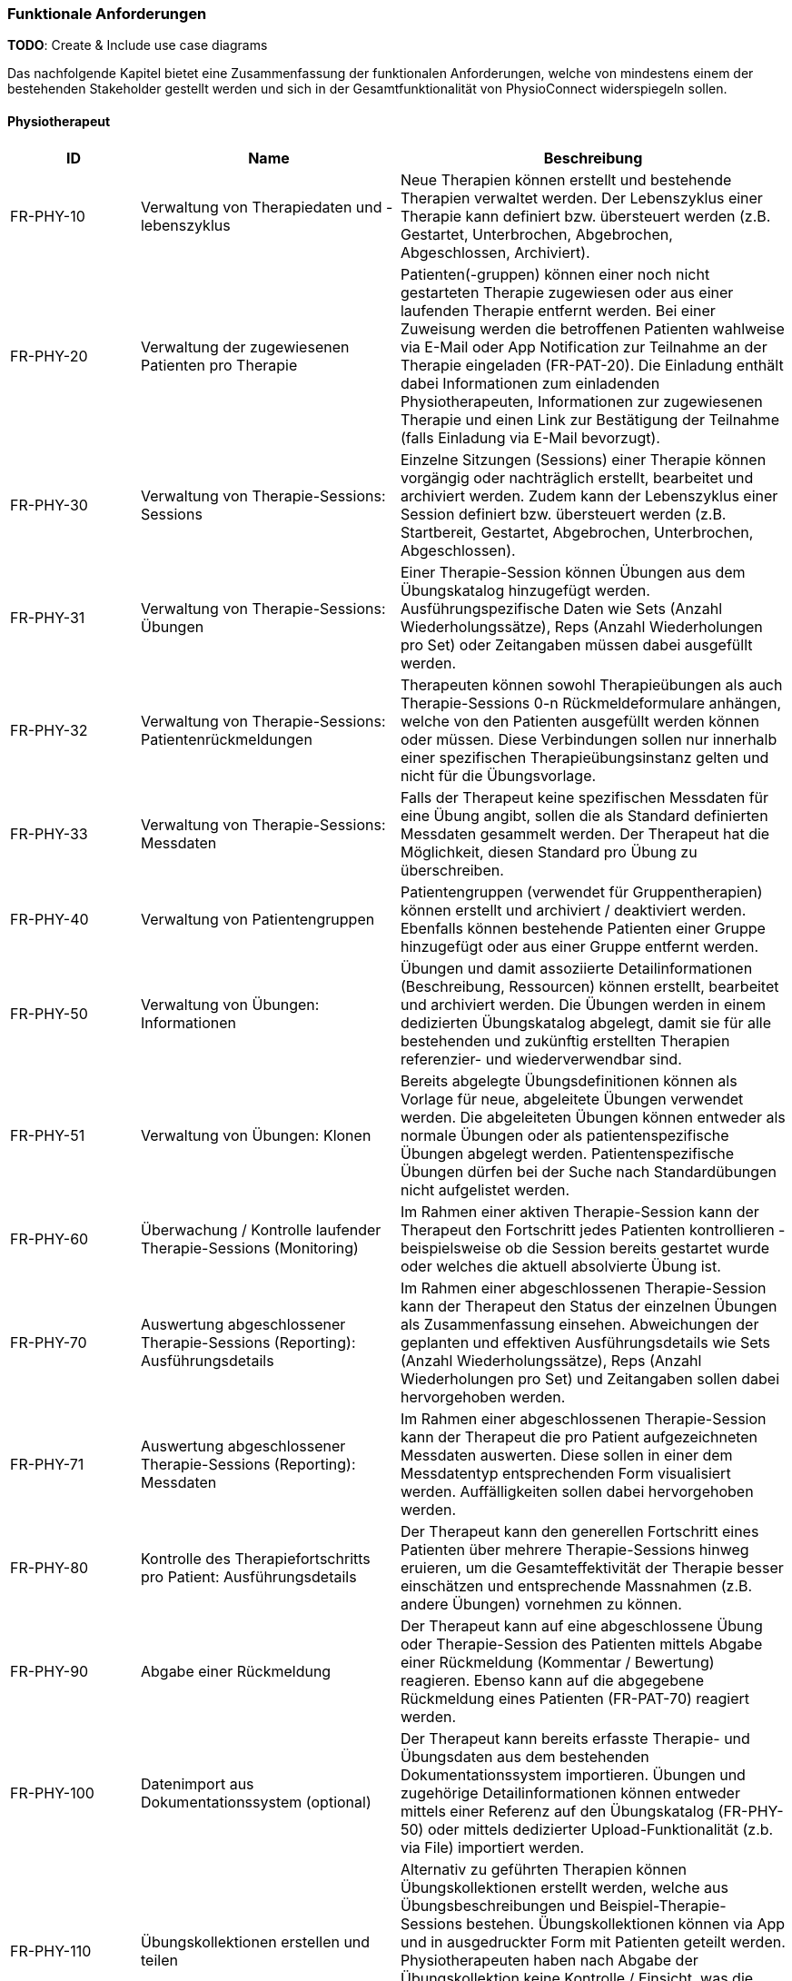 [[section-functional-requirements]]
=== Funktionale Anforderungen

**TODO**:
Create & Include use case diagrams

Das nachfolgende Kapitel bietet eine Zusammenfassung der funktionalen Anforderungen, welche von mindestens einem der bestehenden Stakeholder gestellt werden und sich in der Gesamtfunktionalität von PhysioConnect widerspiegeln sollen.

==== Physiotherapeut
[options="header",cols="2,4,6"]
|===
|ID|Name|Beschreibung
|FR-PHY-10|Verwaltung von Therapiedaten und -lebenszyklus|Neue Therapien können erstellt und bestehende Therapien verwaltet werden. Der Lebenszyklus einer Therapie kann definiert bzw. übersteuert werden (z.B. Gestartet, Unterbrochen, Abgebrochen, Abgeschlossen, Archiviert).
|FR-PHY-20|Verwaltung der zugewiesenen Patienten pro Therapie|Patienten(-gruppen) können einer noch nicht gestarteten Therapie zugewiesen oder aus einer laufenden Therapie entfernt werden. Bei einer Zuweisung werden die betroffenen Patienten wahlweise via E-Mail oder App Notification zur Teilnahme an der Therapie eingeladen (FR-PAT-20). Die Einladung enthält dabei Informationen zum einladenden Physiotherapeuten, Informationen zur zugewiesenen Therapie und einen Link zur Bestätigung der Teilnahme (falls Einladung via E-Mail bevorzugt).
|FR-PHY-30|Verwaltung von Therapie-Sessions: Sessions|Einzelne Sitzungen (Sessions) einer Therapie können vorgängig oder nachträglich erstellt, bearbeitet und archiviert werden. Zudem kann der Lebenszyklus einer Session definiert bzw. übersteuert werden (z.B. Startbereit, Gestartet, Abgebrochen, Unterbrochen, Abgeschlossen).
|FR-PHY-31|Verwaltung von Therapie-Sessions: Übungen| Einer Therapie-Session können Übungen aus dem Übungskatalog hinzugefügt werden. Ausführungspezifische Daten wie Sets (Anzahl Wiederholungssätze), Reps (Anzahl Wiederholungen pro Set) oder Zeitangaben müssen dabei ausgefüllt werden.
|FR-PHY-32|Verwaltung von Therapie-Sessions: Patientenrückmeldungen|Therapeuten können sowohl Therapieübungen als auch Therapie-Sessions 0-n Rückmeldeformulare anhängen, welche von den Patienten ausgefüllt werden können oder müssen. Diese Verbindungen sollen nur innerhalb einer spezifischen Therapieübungsinstanz gelten und nicht für die Übungsvorlage.
|FR-PHY-33|Verwaltung von Therapie-Sessions: Messdaten|Falls der Therapeut keine spezifischen Messdaten für eine Übung angibt, sollen die als Standard definierten Messdaten gesammelt werden. Der Therapeut hat die Möglichkeit, diesen Standard pro Übung zu überschreiben.
|FR-PHY-40|Verwaltung von Patientengruppen|Patientengruppen (verwendet für Gruppentherapien) können erstellt und archiviert / deaktiviert werden. Ebenfalls können bestehende Patienten einer Gruppe hinzugefügt oder aus einer Gruppe entfernt werden.
|FR-PHY-50|Verwaltung von Übungen: Informationen|Übungen und damit assoziierte Detailinformationen (Beschreibung, Ressourcen) können erstellt, bearbeitet und archiviert werden. Die Übungen werden in einem dedizierten Übungskatalog abgelegt, damit sie für alle bestehenden und zukünftig erstellten Therapien referenzier- und wiederverwendbar sind.
|FR-PHY-51|Verwaltung von Übungen: Klonen|Bereits abgelegte Übungsdefinitionen können als Vorlage für neue, abgeleitete Übungen verwendet werden. Die abgeleiteten Übungen können entweder als normale Übungen oder als patientenspezifische Übungen abgelegt werden. Patientenspezifische Übungen dürfen bei der Suche nach Standardübungen nicht aufgelistet werden.
|FR-PHY-60|Überwachung / Kontrolle laufender Therapie-Sessions (Monitoring)|Im Rahmen einer aktiven Therapie-Session kann der Therapeut den Fortschritt jedes Patienten kontrollieren - beispielsweise ob die Session bereits gestartet wurde oder welches die aktuell absolvierte Übung ist.
|FR-PHY-70|Auswertung abgeschlossener Therapie-Sessions (Reporting): Ausführungsdetails|Im Rahmen einer abgeschlossenen Therapie-Session kann der Therapeut den Status der einzelnen Übungen als Zusammenfassung einsehen. Abweichungen der geplanten und effektiven Ausführungsdetails wie Sets (Anzahl Wiederholungssätze), Reps (Anzahl Wiederholungen pro Set) und Zeitangaben sollen dabei hervorgehoben werden.
|FR-PHY-71|Auswertung abgeschlossener Therapie-Sessions (Reporting): Messdaten|Im Rahmen einer abgeschlossenen Therapie-Session kann der Therapeut die pro Patient aufgezeichneten Messdaten auswerten. Diese sollen in einer dem Messdatentyp entsprechenden Form visualisiert werden. Auffälligkeiten sollen dabei hervorgehoben werden.
|FR-PHY-80|Kontrolle des Therapiefortschritts pro Patient: Ausführungsdetails|Der Therapeut kann den generellen Fortschritt eines Patienten über mehrere Therapie-Sessions hinweg eruieren, um die Gesamteffektivität der Therapie besser einschätzen und entsprechende Massnahmen (z.B. andere Übungen) vornehmen zu können.
|FR-PHY-90|Abgabe einer Rückmeldung|Der Therapeut kann auf eine abgeschlossene Übung oder Therapie-Session des Patienten mittels Abgabe einer Rückmeldung (Kommentar / Bewertung) reagieren. Ebenso kann auf die abgegebene Rückmeldung eines Patienten (FR-PAT-70) reagiert werden.
|FR-PHY-100|Datenimport aus Dokumentationssystem (optional)|Der Therapeut kann bereits erfasste Therapie- und Übungsdaten aus dem bestehenden Dokumentationssystem importieren. Übungen und zugehörige Detailinformationen können entweder mittels einer Referenz auf den Übungskatalog (FR-PHY-50) oder mittels dedizierter Upload-Funktionalität (z.b. via File) importiert werden.
|FR-PHY-110|Übungskollektionen erstellen und teilen|Alternativ zu geführten Therapien können Übungskollektionen erstellt werden, welche aus Übungsbeschreibungen und Beispiel-Therapie-Sessions bestehen. Übungskollektionen können via App und in ausgedruckter Form mit Patienten geteilt werden. Physiotherapeuten haben nach Abgabe der Übungskollektion keine Kontrolle / Einsicht, was die jeweiligen Patienten mit der Übungskollektion machen bzw. ob sie die darin beinhalteten Übungen auch wirklich durchführen.
|===

==== Patient
[options="header",cols="2,4,6"]
|===
|ID|Name|Beschreibung
|FR-PAT-10|Verwaltung des persönlichen Benutzeraccounts|Der Patient kann einen persönlichen PhysioConnect-Benutzeraccount erstellen (initiale Registrierung), gewisse Detailinformationen (z.B. Name, Adresse, Kontaktinformationen, bevorzugter Benachrichtigungskanal) bearbeiten und den Account deaktivieren (was zu einer Archivierung des Accounts im Hintergrund führt). Für eine effiziente Erstellung des Accounts kann dabei alternativ auf vordefinierte Social Identity Providers wie Google, Microsoft oder Apple zurückgegriffen werden.
|FR-PAT-20|Beitritt zu einer Therapie|Wird der Patient einer neuen Therapie zugewiesen (FR-PHY-20), erhält er / sie eine Benachrichtigung über den persönlich bevorzugten Informationskanal (einstellbar via Benutzeraccount -> FR-PAT-10). Der Patient kann sich nun via Link (falls Benachrichtigung via E-Mail) oder App Notification mit dem vorgängig erstellten Benutzeraccount (FR-PAT-10) bei PhysioConnect anmelden, um die Teilnahme an der Therapie entsprechend zu bestätigen.
|FR-PAT-30|Durchführung einer Therapie-Session|Nachdem eine geplante Therapie-Session durch den Physiotherapeuten freigegeben wurde (FR-PHY-30), kann der Patient diese individuell starten, unterbrechen oder ganzheitlich abbrechen. Während der Durchführung einer Session werden therapierelevante Messdaten wie Puls oder Blutdruck aufgezeichnet und an PhysioConnect übermittelt, wo sie abgelegt und zur weiteren Verwendung bereitgestellt werden. Nach Abschluss der letzten Übung einer Session wird diese automatisch als abgeschlossen markiert.
|FR-PAT-40|Einsicht detaillierter Übungsinformationen während Therapie-Session|Während der Durchführung der als Teil der Therapie-Session definierten Übungen kann der Patient alle vorhandenen Detailinformationen zur aktuellen Übung einsehen. Detailinformationen können beispielsweise Beschreibungen, Schritt-für-Schritt-Anleitungen, Bilder, Videos und / oder Audioaufnahmen sein.
|FR-PAT-50|Überspringen einer Therapie-Session|Der Patient kann einzelne Therapie-Sessions überspringen, wenn sie von ihm als obsolet oder nicht zielführend erachtet werden. In diesem Fall ist eine entsprechende Begründung an den Physiotherapeuten abzugeben (FR-PAT-70).
|FR-PAT-60|Überspringen einer Übung|Der Patient kann einzelne Übungen innerhalb einer Therapie-Session überspringen, wenn sie von ihm als obsolet oder nicht zielführend erachtet werden. In diesem Fall ist eine entsprechende Begründung an den Physiotherapeuten abzugeben (FR-PAT-70).
|FR-PAT-70|Abgabe einer Rückmeldung|Nach dem ordnungsgemässen Abschluss, frühzeitigen Abbruch oder Überspringen einer Therapie-Session sowie dem Überspringen einzelner Übungen wird der Patient aufgefordert, eine entsprechende Rückmeldung (Kommentar / Bewertung) anzugeben. Zudem können je nach Patient und / oder Übung unterschiedliche Schmerz- oder Anstrengungsskalen relevant sein, welche bewertet werden sollen. Dies alles hilft dem Physiotherapeuten, entsprechende Massnahmen zur Optimierung der Therapie, -Session und / oder Übung vorzunehmen.
|FR-PAT-80|Einsicht von Übungskollektionen|In gewissen Fällen (z.B. Entlassung aus der Rehabilitationstherapie) werden dem Patienten Übungskollektionen abgegeben. Die darin enthaltenen Übungen und Beispiel-Therapie-Sessions sollen eingesehen und ausgeführt werden können. Da diese Übungen / Therapie-Sessions keiner verordneten Therapie zugeordnet sind, werden keine Ausführungsdetails und Messdaten aufgezeichnet.
|FR-PAT-90|Verwaltung eigener Therapie-Sessions|Der Patient soll die Möglichkeit haben, selbst einzelne Therapie-Sessions vorgängig oder nachträglich zu erstellen, bearbeiten und zu archivieren / löschen. Dabei können Beispiel-Therapie-Sessions von Übungskollektionen als Vorlage genommen werden. Während der Ausführung der Therapie-Sessions werden Messdaten und Ausführungsdetails aufgezeichnet und persistiert. Die Patientenrückmeldungsfunktion ist weiterhin aktiv, falls der Patient auf diese Weise seinen Fortschritt dokumentieren möchte. Einer persönlichen Therapie können keine Physiotherapeuten zugewiesen werden.
|FR-PAT-91|Verwaltung eigener Übungen|Im Rahmen der Verwaltung eigener Therapie-Sessions (FR-PAT-90) soll der Patient ebenfalls eigene Übungen erstellen, bearbeiten und archivieren / löschen können. Die eigenen Übungen können von den Vorlagen aus dem dedizierten Übungskatalog abgeleitet werden, aber sie werden nicht darin abgelegt.
|===

==== Vorgesetzter des Physiotherapeuten
[options="header",cols="2,4,6"]
|===
|ID|Name|Beschreibung
|FR-VRG-10|Überwachung von Physiotherapeuten (Monitoring)|Der Vorgesetzte kann den aktuellen Stand der ihm unterstellten Physiotherapeuten anhand konkret definierter Leistungskriterien laufend überwachen. Letztere können beispielsweise die Anzahl der laufenden Therapien, die Anzahl der betreuten Patienten oder die Effektivität der zugewiesenen Übungen (innerhalb der Therapie-Sessions) pro Patient sein.
|FR-VRG-20|Analyse und Auswertung der Leistungsziele pro Physiotherapeut (Reporting)|Die pro Physiotherapeut definierten Leistungs- / Performanceziele (z.B. Mindestanzahl der betreuten Patienten pro Quartal) sollen innerhalb eines festgelegten Zeitintervalls ausgewertet und vom Vorgesetzten entsprechend analysiert werden können. Diese Auswertung kann unter anderem als Grundlage für geplante Zielbesprechungen und Mitarbeitergespräche verwendet werden.
|FR-VRG-30|Kontrolle des Therapiefortschritts pro Patient|Der Vorgesetzte kann den generellen Fortschritt eines Patienten über mehrere Therapie-Sessions hinweg eruieren, um die Gesamteffektivität der Therapie und dadurch die Leistung des zuständigen Physiotherapeuten besser einschätzen zu können.
|===

==== Staat
[options="header",cols="2,4,6"]
|===
|ID|Name|Beschreibung
|FR-STA-10|Übermittlung der Gesundheitsdaten an das elektronische Patientendossier (optional)|Die während einer Therapie-Session aufgezeichneten Messdaten eines Patienten (z.B. Puls, Blutdruck) sollen in einer kompatiblen Form mitsamt einer Therapie- und Übungsbeschreibung an das https://www.patientendossier.ch/[Elektronische Patientendossier (EPD)] weitergeleitet werden, um sie weiteren Gesundheitsfachpersonen und medizinischen Einrichtungen (z.B. Spital, Hausarzt) zur Verfügung zu stellen. Letztere können die bereitgestellten Gesundheitsdaten als potenzielles Hilfsmittel für ambulante / stationäre Untersuchungen und Eingriffe, Konsultationen, Diagnosen und / oder Verschreibungen von Medikamenten / weiteren Therapien nutzen. Die Datenübermittlung soll jedoch nur für diejenigen Patienten erfolgen, welche der Weitergabe ihrer Gesundheitsdaten zu Beginn einer Therapie zugestimmt haben. +
Dieses Requirement deckt den Umfang von FR-MED-10 ab.
|===

==== Krankenversicherung
[options="header",cols="2,4,6"]
|===
|ID|Name|Beschreibung
|FR-KRA-10|Übermittlung einer Therapiebeschreibung zu Marketingzwecken (optional)|Wenn ein Patient eine neue Therapie beginnt, sich inmitten dieser befindet oder sie erfolgreich abgeschlossen hat, soll dies der betroffenen Krankenversicherung über eine definierte Schnittstelle mitgeteilt werden. Diese Informationen können wiederum zu Marketingzwecken weiterverwendet werden. Beispielsweise kann die Krankenversicherung definieren, dass gewisse Aktivitäten zu möglichen Vergünstigungen oder Prämienreduktionen gemäss https://www.fedlex.admin.ch/eli/cc/24/719_735_717/de[Versicherungsvertragsgesetz (VVG)] führen, oder die Versicherung kann dem Patienten (Fitness-)Challenges vorschlagen, welche zu der aktuellen oder abgeschlossenen Physiotherapie passen. +
Hierbei ist anzumerken, dass die übermittelten Informationen keine aufgezeichneten Gesundheitsdaten beinhalten.
Des Weiteren soll die Datenübermittlung nur für diejenigen Patienten erfolgen, welche zu Beginn einer Therapie ihr diesbezügliches Einverständnis gegeben haben.
|===

==== Medizinische Forschung
[options="header",cols="2,4,6"]
|===
|ID|Name|Beschreibung
|FR-FOR-10|Bereitstellung anonymisierter Gesundheitsdaten (optional)|Die während einer Therapie-Session aufgezeichneten Messdaten eines Patienten werden in anonymisierter Form persistiert und in Form einer definierten Datenschnittstelle für die medizinische Forschung bereitgestellt. Die gesammelten Daten können als zusätzliches Messinstrument für medizinische (Langzeit-)Studien und Analysen verwendet werden. Des Weiteren können die Daten als Grundlage für das Training von medizinischen AI-Modellen eingesetzt werden.
|FR-FOR-20|Nachträgliches Labeling der abgelegten Daten für das Training von AI-Modellen (optional)|Für die Benutzer der in FR-FOR-10 definierten Datenschnittstelle, welche die bereitgestellten Messdaten für das Training von AI-Modellen mittels https://www.ibm.com/cloud/learn/supervised-learning[Supervised / Semi-Supervised Learning] verwenden, sollen die Daten nachträglich mit sinnvollen Labels ergänzt werden. Die besagten Labels können je nach Forschungszweck variieren und müssen daher in direkter Kommunikation mit den Forschenden definiert werden, um sie als Teil der Messdaten abzulegen und schlussendlich zur Verfügung zu stellen.
|===

==== Medizinische Einrichtung (z.B. Spital), Hausarzt
[options="header",cols="2,4,6"]
|===
|ID|Name|Beschreibung
|FR-MED-10|Übermittlung der Gesundheitsdaten als Hilfsmittel für weitere Behandlungen (optional)|Die während einer Therapie-Session aufgezeichneten Messdaten eines Patienten (z.B. Puls, Blutdruck) sollen in einer kompatiblen Form mitsamt einer Therapie- und Übungsbeschreibung an weitere Gesundheitsfachpersonen und medizinische Einrichtungen (z.B. Spital, Hausarzt) weitergeleitet werden. Letztere können die bereitgestellten Gesundheitsdaten als potenzielles Hilfsmittel für ambulante / stationäre Untersuchungen und Eingriffe, Konsultationen, Diagnosen und / oder Verschreibungen von Medikamenten / weiteren Therapien nutzen. +
Die Datenübermittlung soll jedoch nur für diejenigen Patienten erfolgen, welche der Weitergabe ihrer Gesundsheitsdaten zu Beginn einer Therapie zugestimmt haben. +
Der Umfang dieses Requirements wird von FR-STA-10 vollumfänglich abgedeckt.
|===
